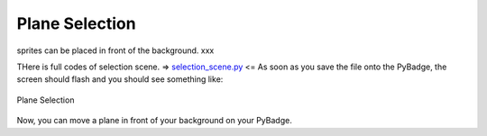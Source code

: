 .. _selection:

Plane Selection
==========

sprites can be placed in front of the background. xxx

.. code-block:: python
        :linenos:

        while True:
            keys = ugame.buttons.get_pressed()

            if keys & ugame.K_UP != 0:
                if select_box1.y != constants.SCREEN_Y / 4:
                    select_box1.move(int(select_box1.x),
                                     int(constants.SCREEN_Y / 4))
                else:
                    pass
                pass
            if keys & ugame.K_DOWN != 0:
                if select_box1.y != (constants.SCREEN_Y * 3 / 4 -
                                     constants.SPRITE_SIZE):
                    select_box1.move(int(select_box1.x),
                                     int(constants.SCREEN_Y * 3 / 4 -
                                         constants.SPRITE_SIZE))
                else:
                    pass
                pass
            if keys & ugame.K_LEFT != 0:
                if select_box1.x != constants.SCREEN_X / 4:
                    select_box1.move(int(constants.SCREEN_X / 4),
                                     int(select_box1.y))
                else:
                    pass
                pass
            if keys & ugame.K_RIGHT != 0:
                if select_box1.x != (constants.SCREEN_X * 3 / 4 -
                                     constants.SPRITE_SIZE):
                    select_box1.move(int(constants.SCREEN_X * 3 / 4 -
                                         constants.SPRITE_SIZE),
                                     int(select_box1.y))
                else:
                    pass
                pass


THere is full codes of selection scene. => `selection_scene.py <https://github.com/jaeyoon-lee2/ICS3U-2019-Group19/blob/master/docs/game/selection_scene.py>`_ <=
As soon as you save the file onto the PyBadge, the screen should flash and you should see something like:

.. figure:: ./images/select_plane.GIF
   :width: 480 px
   :alt: Plane Selection
   :align: center

   Plane Selection

Now, you can move a plane in front of your background on your PyBadge.
    

